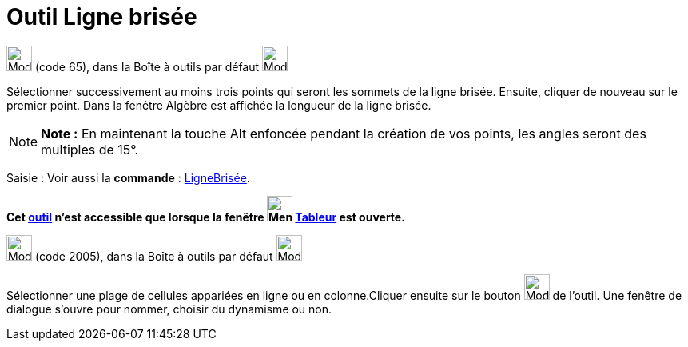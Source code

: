 = Outil Ligne brisée
:page-en: tools/Polyline
ifdef::env-github[:imagesdir: /fr/modules/ROOT/assets/images]

image:32px-Mode_polyline.svg.png[Mode polyline.svg,width=32,height=32] (code 65), dans la Boîte à outils par défaut
image:32px-Mode_join.svg.png[Mode join.svg,width=32,height=32]

Sélectionner successivement au moins trois points qui seront les sommets de la ligne brisée. Ensuite, cliquer de nouveau
sur le premier point. Dans la fenêtre Algèbre est affichée la longueur de la ligne brisée.

[NOTE]
====

*Note :* En maintenant la touche [.kcode]#Alt# enfoncée pendant la création de vos points, les angles seront des
multiples de 15°.

====

[.kcode]#Saisie :# Voir aussi la *commande* : xref:/commands/LigneBrisée.adoc[LigneBrisée].

*Cet xref:/tools/Outils_Tableur.adoc[outil] n'est accessible que lorsque la fenêtre
image:32px-Menu_view_spreadsheet.svg.png[Menu view spreadsheet.svg,width=32,height=32] xref:/Tableur.adoc[Tableur] est
ouverte.*

image:32px-Mode_createpolyline.svg.png[Mode createpolyline.svg,width=32,height=32] (code 2005), dans la Boîte à outils
par défaut image:32px-Mode_createlist.svg.png[Mode createlist.svg,width=32,height=32]

Sélectionner une plage de cellules appariées en ligne ou en colonne.Cliquer ensuite sur le bouton
image:32px-Mode_createpolyline.svg.png[Mode createpolyline.svg,width=32,height=32] de l'outil. Une fenêtre de dialogue
s'ouvre pour nommer, choisir du dynamisme ou non.
